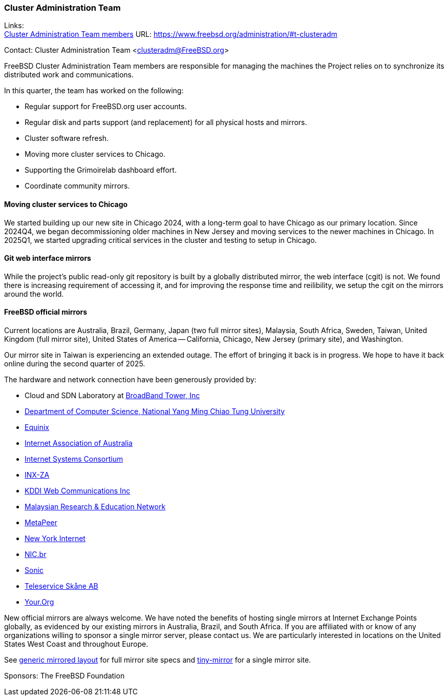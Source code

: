 === Cluster Administration Team

Links: +
link:https://www.freebsd.org/administration/#t-clusteradm[Cluster Administration Team members] URL: link:https://www.freebsd.org/administration/#t-clusteradm[]

Contact: Cluster Administration Team <clusteradm@FreeBSD.org>

FreeBSD Cluster Administration Team members are responsible for managing the machines the Project relies on to synchronize its distributed work and communications.

In this quarter, the team has worked on the following:

* Regular support for FreeBSD.org user accounts.
* Regular disk and parts support (and replacement) for all physical hosts and mirrors.
* Cluster software refresh.
* Moving more cluster services to Chicago.
* Supporting the Grimoirelab dashboard effort.
* Coordinate community mirrors.

==== Moving cluster services to Chicago

We started building up our new site in Chicago 2024, with a long-term goal to have Chicago as our primary location.
Since 2024Q4, we began decommissioning older machines in New Jersey and moving services to the newer machines in Chicago.
In 2025Q1, we started upgrading critical services in the cluster and testing to setup in Chicago.

==== Git web interface mirrors

While the project's public read-only git repository is built by a globally distributed mirror, the web interface (cgit) is not.
We found there is increasing requirement of accessing it, and for improving the response time and reilibility, we setup the cgit on the mirrors around the world.

==== FreeBSD official mirrors

Current locations are Australia, Brazil, Germany, Japan (two full mirror sites), Malaysia, South Africa, Sweden, Taiwan, United Kingdom (full mirror site), United States of America -- California, Chicago, New Jersey (primary site), and Washington.

Our mirror site in Taiwan is experiencing an extended outage.
The effort of bringing it back is in progress.
We hope to have it back online during the second quarter of 2025.

The hardware and network connection have been generously provided by:

* Cloud and SDN Laboratory at link:https://www.bbtower.co.jp/en/corporate/[BroadBand Tower, Inc]
* link:https://www.cs.nycu.edu.tw/[Department of Computer Science, National Yang Ming Chiao Tung University]
* link:https://deploy.equinix.com/[Equinix]
* link:https://internet.asn.au/[Internet Association of Australia]
* link:https://www.isc.org/[Internet Systems Consortium]
* link:https://www.inx.net.za/[INX-ZA]
* link:https://www.kddi-webcommunications.co.jp/english/[KDDI Web Communications Inc]
* link:https://www.mohe.gov.my/en/services/research/myren[Malaysian Research & Education Network]
* link:https://www.metapeer.com/[MetaPeer]
* link:https://www.nyi.net/[New York Internet]
* link:https://nic.br/[NIC.br]
* link:https://sonic.net[Sonic]
* link:https://www.teleservice.net/[Teleservice Skåne AB]
* link:https://your.org/[Your.Org]

New official mirrors are always welcome.
We have noted the benefits of hosting single mirrors at Internet Exchange Points globally, as evidenced by our existing mirrors in Australia, Brazil, and South Africa.
If you are affiliated with or know of any organizations willing to sponsor a single mirror server, please contact us.
We are particularly interested in locations on the United States West Coast and throughout Europe.

See link:https://wiki.freebsd.org/Teams/clusteradm/generic-mirror-layout[generic mirrored layout] for full mirror site specs and link:https://wiki.freebsd.org/Teams/clusteradm/tiny-mirror[tiny-mirror] for a single mirror site.

Sponsors: The FreeBSD Foundation
